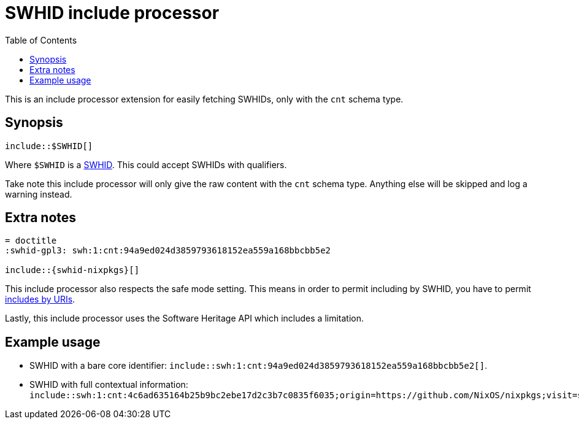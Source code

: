 = SWHID include processor
:toc:


This is an include processor extension for easily fetching SWHIDs, only with the `cnt` schema type.


== Synopsis

[source, asciidoc]
----
\include::$SWHID[]
----

Where `$SWHID` is a link:https://docs.softwareheritage.org/devel/swh-model/persistent-identifiers.html[SWHID].
This could accept SWHIDs with qualifiers.

Take note this include processor will only give the raw content with the `cnt` schema type.
Anything else will be skipped and log a warning instead.



== Extra notes

[source, asciidoc]
----
= doctitle
:swhid-gpl3: swh:1:cnt:94a9ed024d3859793618152ea559a168bbcbb5e2

\include::{swhid-nixpkgs}[]
----

This include processor also respects the safe mode setting.
This means in order to permit including by SWHID, you have to permit link:https://docs.asciidoctor.org/asciidoc/latest/directives/include-uri/[includes by URIs].

Lastly, this include processor uses the Software Heritage API which includes a limitation.


== Example usage

- SWHID with a bare core identifier: `include::swh:1:cnt:94a9ed024d3859793618152ea559a168bbcbb5e2[]`.

- SWHID with full contextual information: `include::swh:1:cnt:4c6ad635164b25b9bc2ebe17d2c3b7c0835f6035;origin=https://github.com/NixOS/nixpkgs;visit=swh:1:snp:6ea7d28dfd4789609e0be2b64179fc9c12931beb;anchor=swh:1:rev:7f5639fa3b68054ca0b062866dc62b22c3f11505;path=/README.md`.
